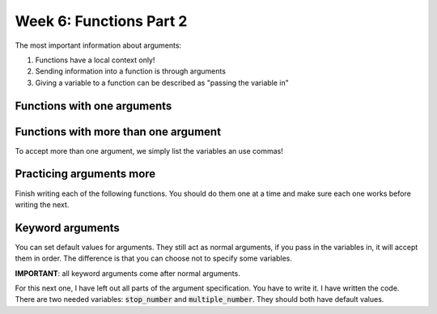 Week 6: Functions Part 2
========================

The most important information about arguments:

1. Functions have a local context only!
2. Sending information into a function is through arguments
3. Giving a variable to a function can be described as "passing the variable in"



Functions with one arguments
----------------------------

.. code-block:: python
    :linenos:

    # finish this code by replacing the underlined parts!
    def print_this(___):
        print(____)
        
    print_this("Hello!")


Functions with more than one argument
-------------------------------------

To accept more than one argument, we simply list the variables an use commas!

.. code-block:: python
    :linenos:
    
    # finish this code by replacing the underline parts!
    
    def print_more(__, ____)
        ## print both of the variables separately
        
    print_more("Hello World",  "It is a great day!")
    
.. code-block:: python
    :linenos:


    def do_math(___, ____):
        ## write code here that adds the two variables
        ## then it prints the result
        
    
    do_math(10, 20)



Practicing arguments more
-------------------------

Finish writing each of the following functions. You should do them one at a time
and make sure each one works before writing the next. 

.. code-block:: python
    :linenos:
    
    def print_n(message, n):
        # finish this part of the code
        # it should print the message n times
        # hint: use a for loop
        #  ____________
        
        
    print_n("Functions make life easier!", 5)
        
    def greet(name):
        ## greet the person!
        
    
    greet("Dr. Euclid Von Rabbitstein")
        
    def compute_fizzbuzz(n):
        ## write the if statement for fizz buzz!
        ## remember: if n is a multiple of 3, print "fizz"
        ##           if n is a multile of 5, print "buzz"
        ##           if n is a multiple of both 3 and 5, print "fizzbuzz"
        ##           if none of the above, print the number
        
    compute_fizzbuzz(3)
    compute_fizzbuzz(5)
    compute_fizzbuzz(15)
    
        
    def fizzbuzz_loop(n):
        ## write a for loop which goes around "n" times
        ## each time inside the for loop, call the compute_fizzbuzz(__) function
        
    fizzbuzz_loop(100)
        

Keyword arguments
-----------------

You can set default values for arguments.  
They still act as normal arguments, if you pass in the variables in, it will accept them in order.
The difference is that you can choose not to specify some variables.

**IMPORTANT**: all keyword arguments come after normal arguments. 

.. code-block:: python
    :linenos:
    
    def print_n(message, n=10):
        ### use the same for loop you had above to print the message n times
        
    print_n("[1] Functions are awesome!")
    print_n("[2] Functions are awesome!", 3)
    ### notice how i specifically specify the n in this next one
    print_n("[3] Functions are awesome!", n=3)

For this next one, I have left out all parts of the argument specification. 
You have to write it.  I have written the code.  There are two needed variables:
:code:`stop_number` and :code:`multiple_number`.  They should both have default values.
        
.. code-block:: python
    :linenos:
    
    def detect_multiples(____):
        for i in range(stop_number):
            if i % multiple_number == 0:
                print("{} is a multiple of {}".format(i, multiple_number))
    
    print("\n --Test 1-- \n")
    detect_multiples(100, 7)
    
    print("\n --Test 2-- \n")
    detect_multiples(stop_number=100, multiple_number=13)
    
    print("\n --Test 3-- \n")
    detect_multiples(multiple_number=9)
    
    print("\n --Test 4-- \n")
    detect_multiples(stop_number=20)

